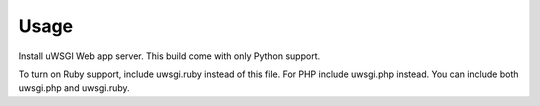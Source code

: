 Usage
=====

Install uWSGI Web app server.
This build come with only Python support.

To turn on Ruby support, include uwsgi.ruby instead of this file.
For PHP include uwsgi.php instead.
You can include both uwsgi.php and uwsgi.ruby.
